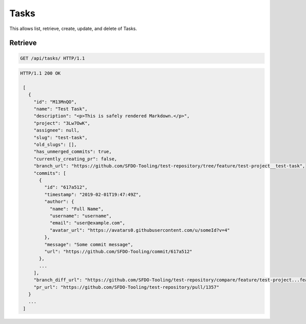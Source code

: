 =====
Tasks
=====

This allows list, retrieve, create, update, and delete of Tasks.

Retrieve
--------

.. sourcecode:: http

   GET /api/tasks/ HTTP/1.1

.. sourcecode:: http

   HTTP/1.1 200 OK

    [
      {
        "id": "M13MnQO",
        "name": "Test Task",
        "description": "<p>This is safely rendered Markdown.</p>",
        "project": "3Lw7OwK",
        "assignee": null,
        "slug": "test-task",
        "old_slugs": [],
        "has_unmerged_commits": true,
        "currently_creating_pr": false,
        "branch_url": "https://github.com/SFDO-Tooling/test-repository/tree/feature/test-project__test-task",
        "commits": [
          {
            "id": "617a512",
            "timestamp": "2019-02-01T19:47:49Z",
            "author": {
              "name": "Full Name",
              "username": "username",
              "email": "user@example.com",
              "avatar_url": "https://avatars0.githubusercontent.com/u/someId?v=4"
            },
            "message": "Some commit message",
            "url": "https://github.com/SFDO-Tooling/commit/617a512"
          },
          ...
        ],
        "branch_diff_url": "https://github.com/SFDO-Tooling/test-repository/compare/feature/test-project...feature/test-project__test-task",
        "pr_url": "https://github.com/SFDO-Tooling/test-repository/pull/1357"
      }
      ...
    ]

